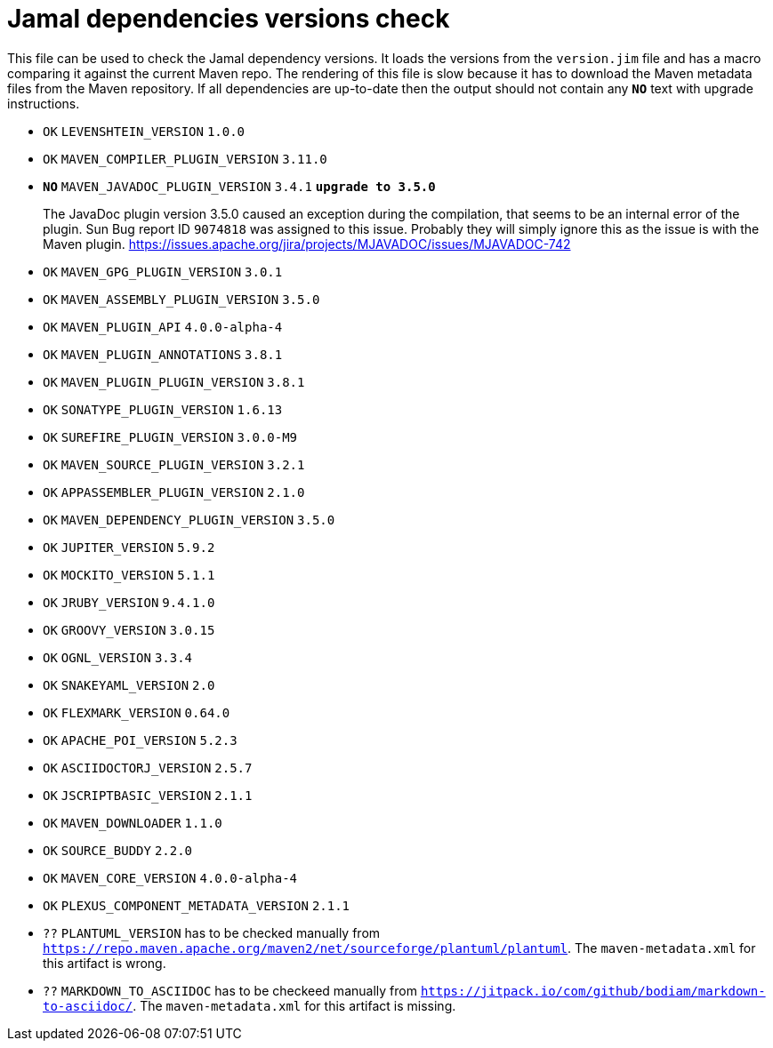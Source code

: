 = Jamal dependencies versions check

This file can be used to check the Jamal dependency versions.
It loads the versions from the `version.jim` file and has a macro comparing it against the current Maven repo.
The rendering of this file is slow because it has to download the Maven metadata files from the Maven repository.
If all dependencies are up-to-date then the output should not contain any `*[red]#NO#*` text with upgrade instructions.




* `OK`  `LEVENSHTEIN_VERSION` `1.0.0` 

* `OK`  `MAVEN_COMPILER_PLUGIN_VERSION` `3.11.0` 

* `*[red]#NO#*`  `MAVEN_JAVADOC_PLUGIN_VERSION` `3.4.1` `*[red]#upgrade to 3.5.0#*`
+
The JavaDoc plugin version 3.5.0 caused an exception during the compilation, that seems to be an internal error of the plugin.
Sun Bug report ID `9074818` was assigned to this issue.
Probably they will simply ignore this as the issue is with the Maven plugin.
https://issues.apache.org/jira/projects/MJAVADOC/issues/MJAVADOC-742

* `OK`  `MAVEN_GPG_PLUGIN_VERSION` `3.0.1` 

* `OK`  `MAVEN_ASSEMBLY_PLUGIN_VERSION` `3.5.0` 

* `OK`  `MAVEN_PLUGIN_API` `4.0.0-alpha-4` 

* `OK`  `MAVEN_PLUGIN_ANNOTATIONS` `3.8.1` 

* `OK`  `MAVEN_PLUGIN_PLUGIN_VERSION` `3.8.1` 

* `OK`  `SONATYPE_PLUGIN_VERSION` `1.6.13` 

* `OK`  `SUREFIRE_PLUGIN_VERSION` `3.0.0-M9` 

* `OK`  `MAVEN_SOURCE_PLUGIN_VERSION` `3.2.1` 

* `OK`  `APPASSEMBLER_PLUGIN_VERSION` `2.1.0` 

* `OK`  `MAVEN_DEPENDENCY_PLUGIN_VERSION` `3.5.0` 

* `OK`  `JUPITER_VERSION` `5.9.2` 

* `OK`  `MOCKITO_VERSION` `5.1.1` 

* `OK`  `JRUBY_VERSION` `9.4.1.0` 

* `OK`  `GROOVY_VERSION` `3.0.15` 

* `OK`  `OGNL_VERSION` `3.3.4` 

* `OK`  `SNAKEYAML_VERSION` `2.0` 

* `OK`  `FLEXMARK_VERSION` `0.64.0` 

* `OK`  `APACHE_POI_VERSION` `5.2.3` 

* `OK`  `ASCIIDOCTORJ_VERSION` `2.5.7` 

* `OK`  `JSCRIPTBASIC_VERSION` `2.1.1` 

* `OK`  `MAVEN_DOWNLOADER` `1.1.0` 

* `OK`  `SOURCE_BUDDY` `2.2.0` 

* `OK`  `MAVEN_CORE_VERSION` `4.0.0-alpha-4` 

* `OK`  `PLEXUS_COMPONENT_METADATA_VERSION` `2.1.1` 

* `??` `PLANTUML_VERSION` has to be checked manually from link:https://repo.maven.apache.org/maven2/net/sourceforge/plantuml/plantuml[`https://repo.maven.apache.org/maven2/net/sourceforge/plantuml/plantuml`].
The `maven-metadata.xml` for this artifact is wrong.

* `??` `MARKDOWN_TO_ASCIIDOC` has to be checkeed manually from link:https://jitpack.io/com/github/bodiam/markdown-to-asciidoc/[`https://jitpack.io/com/github/bodiam/markdown-to-asciidoc/`].
The `maven-metadata.xml` for this artifact is missing.
